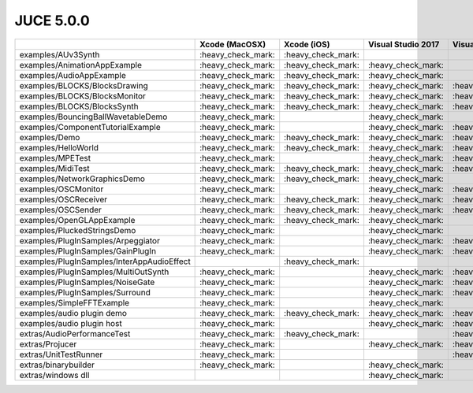 JUCE 5.0.0
==========

+--------------------------------------------+-------------+-------------+-------------+-------------+-------------+-------------+
|                                            | Xcode       | Xcode (iOS) | Visual      | Visual      | Visual      | Linux       |
|                                            | (MacOSX)    |             | Studio 2017 | Studio 2015 | Studio 2013 | Makefile    |
+============================================+=============+=============+=============+=============+=============+=============+
| examples/AUv3Synth                         | |yes|       | |yes|       |             |             |             |             |
+--------------------------------------------+-------------+-------------+-------------+-------------+-------------+-------------+
| examples/AnimationAppExample               | |yes|       | |yes|       | |yes|       |             |             |             |
+--------------------------------------------+-------------+-------------+-------------+-------------+-------------+-------------+
| examples/AudioAppExample                   | |yes|       | |yes|       | |yes|       |             |             |             |
+--------------------------------------------+-------------+-------------+-------------+-------------+-------------+-------------+
| examples/BLOCKS/BlocksDrawing              | |yes|       | |yes|       | |yes|       | |yes|       |             | |yes|       |
+--------------------------------------------+-------------+-------------+-------------+-------------+-------------+-------------+
| examples/BLOCKS/BlocksMonitor              | |yes|       | |yes|       | |yes|       | |yes|       |             | |yes|       |
+--------------------------------------------+-------------+-------------+-------------+-------------+-------------+-------------+
| examples/BLOCKS/BlocksSynth                | |yes|       | |yes|       | |yes|       | |yes|       |             | |yes|       |
+--------------------------------------------+-------------+-------------+-------------+-------------+-------------+-------------+
| examples/BouncingBallWavetableDemo         | |yes|       |             | |yes|       |             | |yes|       | |yes|       |
+--------------------------------------------+-------------+-------------+-------------+-------------+-------------+-------------+
| examples/ComponentTutorialExample          | |yes|       |             | |yes|       | |yes|       |             |             |
+--------------------------------------------+-------------+-------------+-------------+-------------+-------------+-------------+
| examples/Demo                              | |yes|       | |yes|       | |yes|       | |yes|       | |yes|       | |yes|       |
+--------------------------------------------+-------------+-------------+-------------+-------------+-------------+-------------+
| examples/HelloWorld                        | |yes|       | |yes|       | |yes|       | |yes|       |             | |yes|       |
+--------------------------------------------+-------------+-------------+-------------+-------------+-------------+-------------+
| examples/MPETest                           | |yes|       |             | |yes|       | |yes|       |             | |yes|       |
+--------------------------------------------+-------------+-------------+-------------+-------------+-------------+-------------+
| examples/MidiTest                          | |yes|       | |yes|       | |yes|       | |yes|       |             | |yes|       |
+--------------------------------------------+-------------+-------------+-------------+-------------+-------------+-------------+
| examples/NetworkGraphicsDemo               | |yes|       | |yes|       | |yes|       |             | |yes|       | |yes|       |
+--------------------------------------------+-------------+-------------+-------------+-------------+-------------+-------------+
| examples/OSCMonitor                        | |yes|       |             | |yes|       | |yes|       |             | |yes|       |
+--------------------------------------------+-------------+-------------+-------------+-------------+-------------+-------------+
| examples/OSCReceiver                       | |yes|       | |yes|       | |yes|       | |yes|       |             | |yes|       |
+--------------------------------------------+-------------+-------------+-------------+-------------+-------------+-------------+
| examples/OSCSender                         | |yes|       | |yes|       | |yes|       | |yes|       |             | |yes|       |
+--------------------------------------------+-------------+-------------+-------------+-------------+-------------+-------------+
| examples/OpenGLAppExample                  | |yes|       | |yes|       | |yes|       |             |             |             |
+--------------------------------------------+-------------+-------------+-------------+-------------+-------------+-------------+
| examples/PluckedStringsDemo                | |yes|       |             | |yes|       |             | |yes|       |             |
+--------------------------------------------+-------------+-------------+-------------+-------------+-------------+-------------+
| examples/PlugInSamples/Arpeggiator         | |yes|       |             | |yes|       | |yes|       |             |             |
+--------------------------------------------+-------------+-------------+-------------+-------------+-------------+-------------+
| examples/PlugInSamples/GainPlugIn          | |yes|       |             | |yes|       | |yes|       |             |             |
+--------------------------------------------+-------------+-------------+-------------+-------------+-------------+-------------+
| examples/PlugInSamples/InterAppAudioEffect |             | |yes|       |             |             |             |             |
+--------------------------------------------+-------------+-------------+-------------+-------------+-------------+-------------+
| examples/PlugInSamples/MultiOutSynth       | |yes|       |             | |yes|       | |yes|       |             |             |
+--------------------------------------------+-------------+-------------+-------------+-------------+-------------+-------------+
| examples/PlugInSamples/NoiseGate           | |yes|       |             | |yes|       | |yes|       |             |             |
+--------------------------------------------+-------------+-------------+-------------+-------------+-------------+-------------+
| examples/PlugInSamples/Surround            | |yes|       |             | |yes|       | |yes|       |             | |yes|       |
+--------------------------------------------+-------------+-------------+-------------+-------------+-------------+-------------+
| examples/SimpleFFTExample                  | |yes|       |             | |yes|       |             | |yes|       |             |
+--------------------------------------------+-------------+-------------+-------------+-------------+-------------+-------------+
| examples/audio plugin demo                 | |yes|       | |yes|       | |yes|       | |yes|       |             | |yes|       |
+--------------------------------------------+-------------+-------------+-------------+-------------+-------------+-------------+
| examples/audio plugin host                 | |yes|       |             | |yes|       | |yes|       | |yes|       | |yes|       |
+--------------------------------------------+-------------+-------------+-------------+-------------+-------------+-------------+
| extras/AudioPerformanceTest                | |yes|       | |yes|       |             | |yes|       |             | |yes|       |
+--------------------------------------------+-------------+-------------+-------------+-------------+-------------+-------------+
| extras/Projucer                            | |yes|       |             | |yes|       | |yes|       | |yes|       | |yes|       |
+--------------------------------------------+-------------+-------------+-------------+-------------+-------------+-------------+
| extras/UnitTestRunner                      | |yes|       |             |             | |yes|       |             | |yes|       |
+--------------------------------------------+-------------+-------------+-------------+-------------+-------------+-------------+
| extras/binarybuilder                       | |yes|       |             | |yes|       |             |             | |yes|       |
+--------------------------------------------+-------------+-------------+-------------+-------------+-------------+-------------+
| extras/windows dll                         |             |             | |yes|       |             |             |             |
+--------------------------------------------+-------------+-------------+-------------+-------------+-------------+-------------+

.. |yes| replace:: \:heavy_check_mark\:
